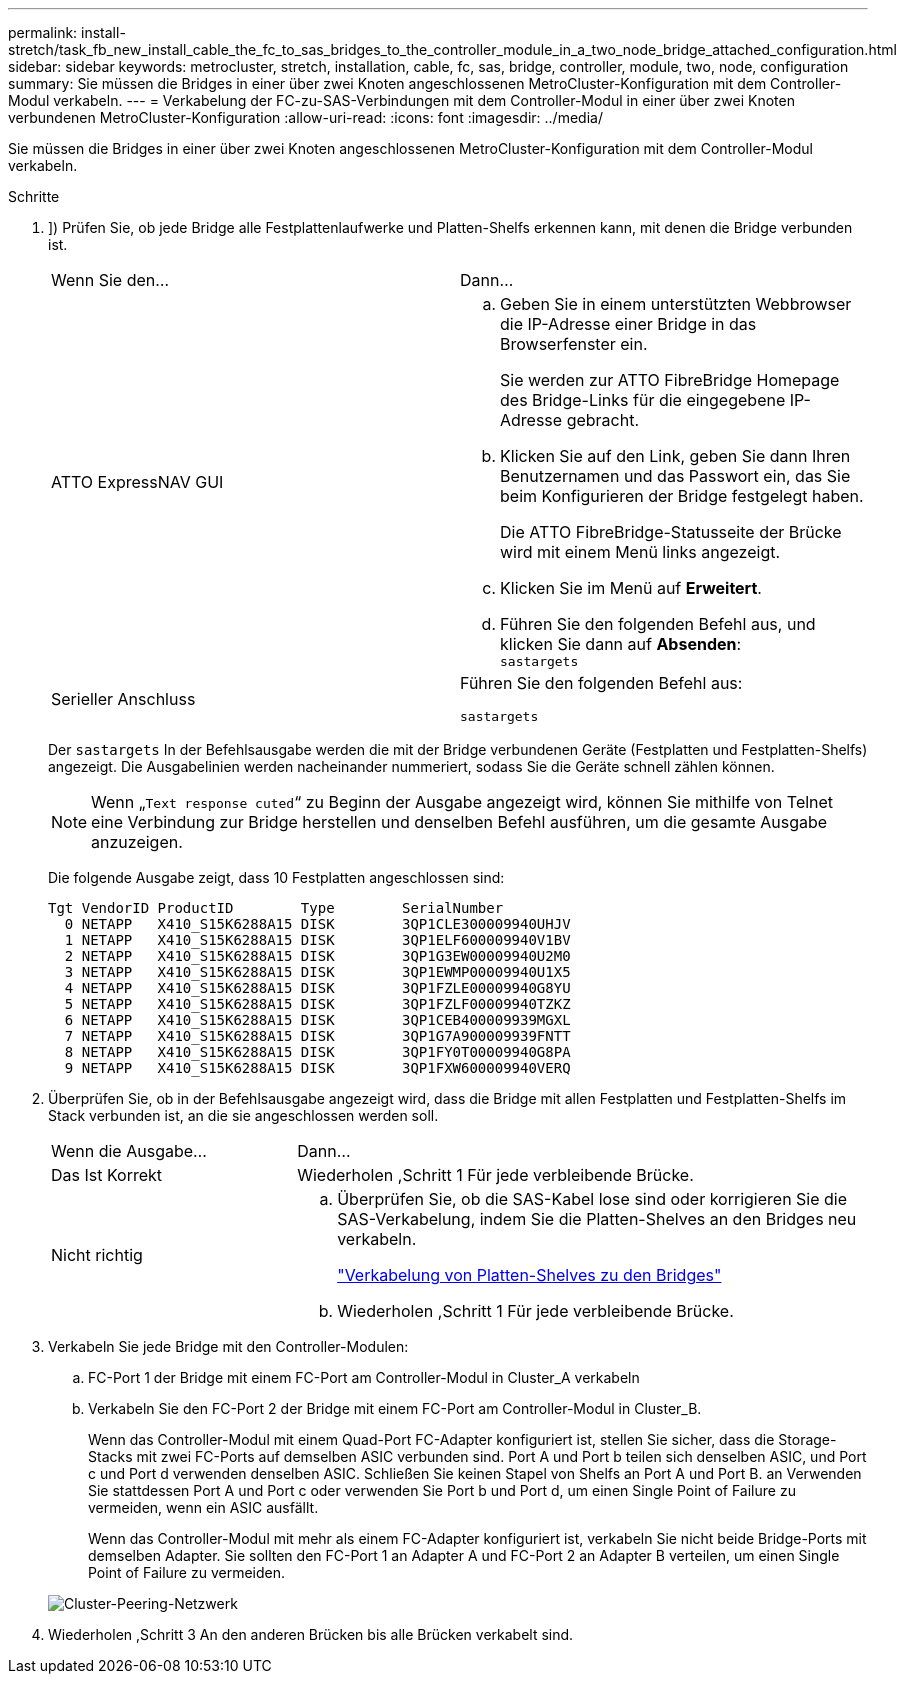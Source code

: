 ---
permalink: install-stretch/task_fb_new_install_cable_the_fc_to_sas_bridges_to_the_controller_module_in_a_two_node_bridge_attached_configuration.html 
sidebar: sidebar 
keywords: metrocluster, stretch, installation, cable, fc, sas, bridge, controller, module, two, node, configuration 
summary: Sie müssen die Bridges in einer über zwei Knoten angeschlossenen MetroCluster-Konfiguration mit dem Controller-Modul verkabeln. 
---
= Verkabelung der FC-zu-SAS-Verbindungen mit dem Controller-Modul in einer über zwei Knoten verbundenen MetroCluster-Konfiguration
:allow-uri-read: 
:icons: font
:imagesdir: ../media/


[role="lead"]
Sie müssen die Bridges in einer über zwei Knoten angeschlossenen MetroCluster-Konfiguration mit dem Controller-Modul verkabeln.

.Schritte
. [[ste1-verify-detect]]]) Prüfen Sie, ob jede Bridge alle Festplattenlaufwerke und Platten-Shelfs erkennen kann, mit denen die Bridge verbunden ist.
+
|===


| Wenn Sie den... | Dann... 


 a| 
ATTO ExpressNAV GUI
 a| 
.. Geben Sie in einem unterstützten Webbrowser die IP-Adresse einer Bridge in das Browserfenster ein.
+
Sie werden zur ATTO FibreBridge Homepage des Bridge-Links für die eingegebene IP-Adresse gebracht.

.. Klicken Sie auf den Link, geben Sie dann Ihren Benutzernamen und das Passwort ein, das Sie beim Konfigurieren der Bridge festgelegt haben.
+
Die ATTO FibreBridge-Statusseite der Brücke wird mit einem Menü links angezeigt.

.. Klicken Sie im Menü auf *Erweitert*.
.. Führen Sie den folgenden Befehl aus, und klicken Sie dann auf *Absenden*: +
`sastargets`




 a| 
Serieller Anschluss
 a| 
Führen Sie den folgenden Befehl aus:

`sastargets`

|===
+
Der `sastargets` In der Befehlsausgabe werden die mit der Bridge verbundenen Geräte (Festplatten und Festplatten-Shelfs) angezeigt. Die Ausgabelinien werden nacheinander nummeriert, sodass Sie die Geräte schnell zählen können.

+

NOTE: Wenn „`Text response cuted`“ zu Beginn der Ausgabe angezeigt wird, können Sie mithilfe von Telnet eine Verbindung zur Bridge herstellen und denselben Befehl ausführen, um die gesamte Ausgabe anzuzeigen.

+
Die folgende Ausgabe zeigt, dass 10 Festplatten angeschlossen sind:

+
[listing]
----
Tgt VendorID ProductID        Type        SerialNumber
  0 NETAPP   X410_S15K6288A15 DISK        3QP1CLE300009940UHJV
  1 NETAPP   X410_S15K6288A15 DISK        3QP1ELF600009940V1BV
  2 NETAPP   X410_S15K6288A15 DISK        3QP1G3EW00009940U2M0
  3 NETAPP   X410_S15K6288A15 DISK        3QP1EWMP00009940U1X5
  4 NETAPP   X410_S15K6288A15 DISK        3QP1FZLE00009940G8YU
  5 NETAPP   X410_S15K6288A15 DISK        3QP1FZLF00009940TZKZ
  6 NETAPP   X410_S15K6288A15 DISK        3QP1CEB400009939MGXL
  7 NETAPP   X410_S15K6288A15 DISK        3QP1G7A900009939FNTT
  8 NETAPP   X410_S15K6288A15 DISK        3QP1FY0T00009940G8PA
  9 NETAPP   X410_S15K6288A15 DISK        3QP1FXW600009940VERQ
----
. Überprüfen Sie, ob in der Befehlsausgabe angezeigt wird, dass die Bridge mit allen Festplatten und Festplatten-Shelfs im Stack verbunden ist, an die sie angeschlossen werden soll.
+
[cols="30,70"]
|===


| Wenn die Ausgabe... | Dann... 


 a| 
Das Ist Korrekt
 a| 
Wiederholen ,Schritt 1 Für jede verbleibende Brücke.



 a| 
Nicht richtig
 a| 
.. Überprüfen Sie, ob die SAS-Kabel lose sind oder korrigieren Sie die SAS-Verkabelung, indem Sie die Platten-Shelves an den Bridges neu verkabeln.
+
link:task_fb_new_install_cabl.html["Verkabelung von Platten-Shelves zu den Bridges"]

.. Wiederholen ,Schritt 1 Für jede verbleibende Brücke.


|===
. [[ste3-cable-each-Bridge]]Verkabeln Sie jede Bridge mit den Controller-Modulen:
+
.. FC-Port 1 der Bridge mit einem FC-Port am Controller-Modul in Cluster_A verkabeln
.. Verkabeln Sie den FC-Port 2 der Bridge mit einem FC-Port am Controller-Modul in Cluster_B.
+
Wenn das Controller-Modul mit einem Quad-Port FC-Adapter konfiguriert ist, stellen Sie sicher, dass die Storage-Stacks mit zwei FC-Ports auf demselben ASIC verbunden sind. Port A und Port b teilen sich denselben ASIC, und Port c und Port d verwenden denselben ASIC. Schließen Sie keinen Stapel von Shelfs an Port A und Port B. an Verwenden Sie stattdessen Port A und Port c oder verwenden Sie Port b und Port d, um einen Single Point of Failure zu vermeiden, wenn ein ASIC ausfällt.

+
Wenn das Controller-Modul mit mehr als einem FC-Adapter konfiguriert ist, verkabeln Sie nicht beide Bridge-Ports mit demselben Adapter. Sie sollten den FC-Port 1 an Adapter A und FC-Port 2 an Adapter B verteilen, um einen Single Point of Failure zu vermeiden.

+
image::../media/cluster_peering_network.gif[Cluster-Peering-Netzwerk]



. Wiederholen ,Schritt 3 An den anderen Brücken bis alle Brücken verkabelt sind.

